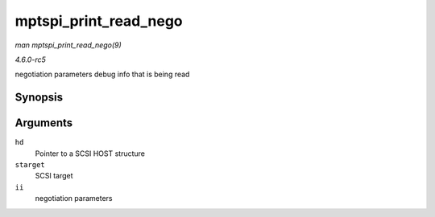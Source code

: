 .. -*- coding: utf-8; mode: rst -*-

.. _API-mptspi-print-read-nego:

======================
mptspi_print_read_nego
======================

*man mptspi_print_read_nego(9)*

*4.6.0-rc5*

negotiation parameters debug info that is being read


Synopsis
========

.. c:function:: void mptspi_print_read_nego( struct _MPT_SCSI_HOST * hd, struct scsi_target * starget, u32 ii )

Arguments
=========

``hd``
    Pointer to a SCSI HOST structure

``starget``
    SCSI target

``ii``
    negotiation parameters


.. ------------------------------------------------------------------------------
.. This file was automatically converted from DocBook-XML with the dbxml
.. library (https://github.com/return42/sphkerneldoc). The origin XML comes
.. from the linux kernel, refer to:
..
.. * https://github.com/torvalds/linux/tree/master/Documentation/DocBook
.. ------------------------------------------------------------------------------
